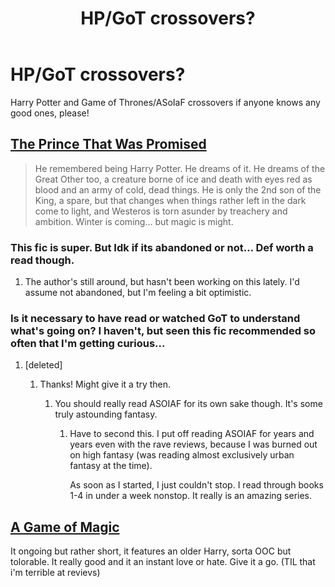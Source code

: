 #+TITLE: HP/GoT crossovers?

* HP/GoT crossovers?
:PROPERTIES:
:Author: NargleKost
:Score: 6
:DateUnix: 1423667667.0
:DateShort: 2015-Feb-11
:FlairText: Request
:END:
Harry Potter and Game of Thrones/ASoIaF crossovers if anyone knows any good ones, please!


** [[https://www.fanfiction.net/s/9215879/1/The-Prince-That-Was-Promised][The Prince That Was Promised]]

#+begin_quote
  He remembered being Harry Potter. He dreams of it. He dreams of the Great Other too, a creature borne of ice and death with eyes red as blood and an army of cold, dead things. He is only the 2nd son of the King, a spare, but that changes when things rather left in the dark come to light, and Westeros is torn asunder by treachery and ambition. Winter is coming... but magic is might.
#+end_quote
:PROPERTIES:
:Score: 9
:DateUnix: 1423670575.0
:DateShort: 2015-Feb-11
:END:

*** This fic is super. But Idk if its abandoned or not... Def worth a read though.
:PROPERTIES:
:Author: skydrake
:Score: 3
:DateUnix: 1423673146.0
:DateShort: 2015-Feb-11
:END:

**** The author's still around, but hasn't been working on this lately. I'd assume not abandoned, but I'm feeling a bit optimistic.
:PROPERTIES:
:Score: 2
:DateUnix: 1423730030.0
:DateShort: 2015-Feb-12
:END:


*** Is it necessary to have read or watched GoT to understand what's going on? I haven't, but seen this fic recommended so often that I'm getting curious...
:PROPERTIES:
:Author: aufwlx
:Score: 1
:DateUnix: 1423673684.0
:DateShort: 2015-Feb-11
:END:

**** [deleted]
:PROPERTIES:
:Score: 4
:DateUnix: 1423674900.0
:DateShort: 2015-Feb-11
:END:

***** Thanks! Might give it a try then.
:PROPERTIES:
:Author: aufwlx
:Score: 1
:DateUnix: 1423679901.0
:DateShort: 2015-Feb-11
:END:

****** You should really read ASOIAF for its own sake though. It's some truly astounding fantasy.
:PROPERTIES:
:Author: k5josh
:Score: 6
:DateUnix: 1423681007.0
:DateShort: 2015-Feb-11
:END:

******* Have to second this. I put off reading ASOIAF for years and years even with the rave reviews, because I was burned out on high fantasy (was reading almost exclusively urban fantasy at the time).

As soon as I started, I just couldn't stop. I read through books 1-4 in under a week nonstop. It really is an amazing series.
:PROPERTIES:
:Author: Servalpur
:Score: 3
:DateUnix: 1423732638.0
:DateShort: 2015-Feb-12
:END:


** [[https://www.fanfiction.net/s/10839391/4/A-Game-of-Magic][A Game of Magic]]

It ongoing but rather short, it features an older Harry, sorta OOC but tolorable. It really good and it an instant love or hate. Give it a go. (TIL that i'm terrible at revievs)
:PROPERTIES:
:Author: KayanRider
:Score: 1
:DateUnix: 1423953387.0
:DateShort: 2015-Feb-15
:END:
